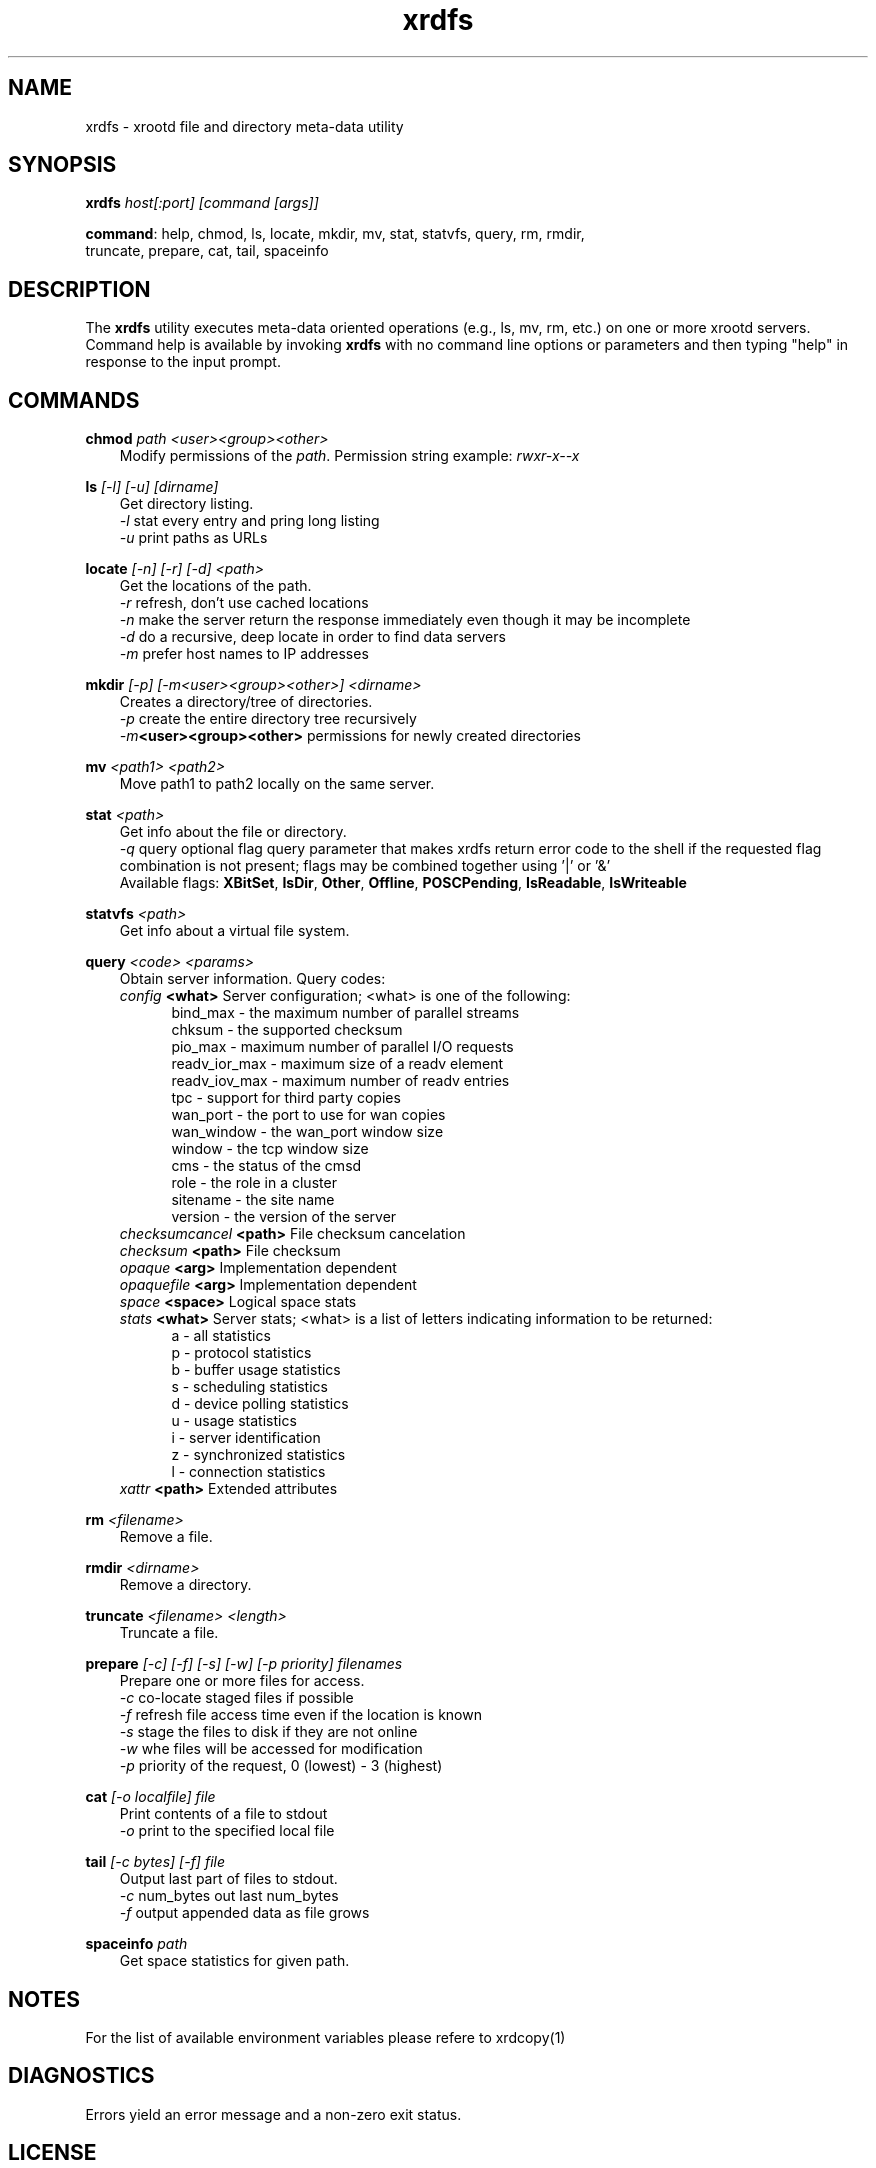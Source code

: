.TH xrdfs 1 "__VERSION__"
.SH NAME
xrdfs - xrootd file and directory meta-data utility
.SH SYNOPSIS
.nf

\fBxrdfs\fR \fIhost[:port]\fR \fI[command [args]]\fR

\fBcommand\fR: help, chmod, ls, locate, mkdir, mv, stat, statvfs, query, rm, rmdir,
           truncate, prepare, cat, tail, spaceinfo
.fi
.br
.ad l
.SH DESCRIPTION
The \fBxrdfs\fR utility executes meta-data oriented operations
(e.g., ls, mv, rm, etc.) on one or more xrootd servers.
Command help is available by invoking \fBxrdfs\fR with no command
line options or parameters and then typing "help" in response to the
input prompt.

.SH COMMANDS
\fBchmod\fR \fIpath\fR \fI<user><group><other>\fR
.RS 3
Modify permissions of the \fIpath\fR. Permission string example:
\fIrwxr-x--x\fR

.RE
\fBls\fR \fI[-l]\fR \fI[-u]\fR \fI[dirname]\fR
.RS 3
Get directory listing.
.br
\fI-l\fR stat every entry and pring long listing
.br
\fI-u\fR print paths as URLs

.RE
\fBlocate\fR \fI[-n]\fR \fI[-r]\fR \fI[-d]\fR \fI<path>\fR
.RS 3
Get the locations of the path.
.br
\fI-r\fR refresh, don't use cached locations
.br
\fI-n\fR make the server return the response immediately even though it may be incomplete
.br
\fI-d\fR do a recursive, deep locate in order to find data servers
.br
\fI-m\fR prefer host names to IP addresses

.RE
\fBmkdir\fR \fI[-p] [-m<user><group><other>] <dirname>\fR
.RS 3
Creates a directory/tree of directories.
.br
\fI-p\fR create the entire directory tree recursively
.br
\fI-m\fR\fB<user><group><other>\fR permissions for newly created directories

.RE
\fBmv\fR \fI<path1> <path2>\fR
.RS 3
Move path1 to path2 locally on the same server.

.RE
\fBstat\fR \fI<path>\fR
.RS 3
Get info about the file or directory.
.br
\fI-q\fR query optional flag query parameter that makes
xrdfs return error code to the shell if the
requested flag combination is not present;
flags may be combined together using '|' or '&'
.br
Available flags:
\fBXBitSet\fR, \fBIsDir\fR, \fBOther\fR, \fBOffline\fR, \fBPOSCPending\fR,
\fBIsReadable\fR, \fBIsWriteable\fR

.RE
\fBstatvfs\fR \fI<path>\fR
.RS 3
Get info about a virtual file system.

.RE
\fBquery\fR \fI<code> <params>\fR
.RS 3
Obtain server information. Query codes:
.br
\fIconfig\fR         \fB<what>\fR   Server configuration; <what> is one of the following:
.RS 5
bind_max      - the maximum number of parallel streams
.br
chksum        - the supported checksum
.br
pio_max       - maximum number of parallel I/O requests
.br
readv_ior_max - maximum size of a readv element
.br
readv_iov_max - maximum number of readv entries
.br
tpc           - support for third party copies
.br
wan_port      - the port to use for wan copies
.br
wan_window    - the wan_port window size
.br
window        - the tcp window size
.br
cms           - the status of the cmsd
.br
role          - the role in a cluster
.br
sitename      - the site name
.br
version       - the version of the server
.br
.RE
\fIchecksumcancel\fR \fB<path>\fR   File checksum cancelation
.br
\fIchecksum\fR       \fB<path>\fR   File checksum
.br
\fIopaque\fR         \fB<arg>\fR    Implementation dependent
.br
\fIopaquefile\fR     \fB<arg>\fR    Implementation dependent
.br
\fIspace\fR          \fB<space>\fR  Logical space stats
.br
\fIstats\fR          \fB<what>\fR   Server stats; <what> is a list of letters
indicating information to be returned:
.RS 5
a - all statistics
.br
p - protocol statistics
.br
b - buffer usage statistics
.br
s - scheduling statistics
.br
d - device polling statistics
.br
u - usage statistics
.br
i - server identification
.br
z - synchronized statistics
.br
l - connection statistics
.br
.RE
\fIxattr\fR          \fB<path>\fR   Extended attributes

.RE
\fBrm\fR \fI<filename>\fR
.RS 3
Remove a file.

.RE
\fBrmdir\fR \fI<dirname>\fR
.RS 3
Remove a directory.

.RE
\fBtruncate\fR \fI<filename> <length>\fR
.RS 3
Truncate a file.

.RE
\fBprepare\fR \fI[-c]\fR \fI[-f]\fR \fI[-s]\fR \fI[-w]\fR \fI[-p priority]\fR \fIfilenames\fR
.RS 3
Prepare one or more files for access.
.br
\fI-c\fR co-locate staged files if possible
.br
\fI-f\fR refresh file access time even if the location is known
.br
\fI-s\fR stage the files to disk if they are not online
.br
\fI-w\fR whe files will be accessed for modification
.br
\fI-p\fR priority of the request, 0 (lowest) - 3 (highest)

.RE
\fBcat\fR \fI[-o localfile]\fR \fIfile\fR
.RS 3
Print contents of a file to stdout
.br
\fI-o\fR print to the specified local file

.RE
\fBtail\fR \fI[-c bytes] [-f]\fR \fIfile\fR
.RS 3
Output last part of files to stdout.
.br
\fI-c\fR num_bytes out last num_bytes
.br
\fI-f\fR           output appended data as file grows

.RE
\fBspaceinfo\fR \fIpath\fR
.RS 3
Get space statistics for given path.

.SH NOTES
For the list of available environment variables please refere to xrdcopy(1)

.SH DIAGNOSTICS
Errors yield an error message and a non-zero exit status.

.SH LICENSE
LGPL

.SH SUPPORT LEVEL
The \fBxrdfs\fR command is supported by the XRootD Collaboration.
Contact information can be found at

.ce
http://xrootd.org/contact.html
